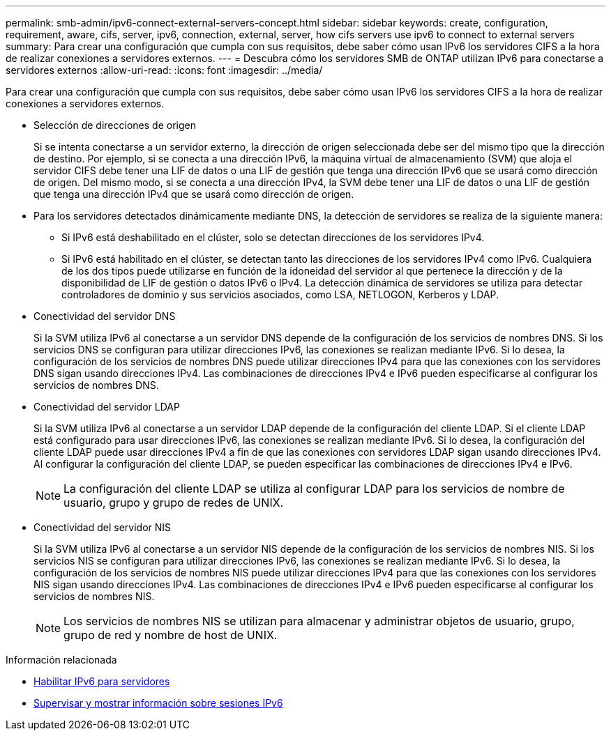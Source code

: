 ---
permalink: smb-admin/ipv6-connect-external-servers-concept.html 
sidebar: sidebar 
keywords: create, configuration, requirement, aware, cifs, server, ipv6, connection, external, server, how cifs servers use ipv6 to connect to external servers 
summary: Para crear una configuración que cumpla con sus requisitos, debe saber cómo usan IPv6 los servidores CIFS a la hora de realizar conexiones a servidores externos. 
---
= Descubra cómo los servidores SMB de ONTAP utilizan IPv6 para conectarse a servidores externos
:allow-uri-read: 
:icons: font
:imagesdir: ../media/


[role="lead"]
Para crear una configuración que cumpla con sus requisitos, debe saber cómo usan IPv6 los servidores CIFS a la hora de realizar conexiones a servidores externos.

* Selección de direcciones de origen
+
Si se intenta conectarse a un servidor externo, la dirección de origen seleccionada debe ser del mismo tipo que la dirección de destino. Por ejemplo, si se conecta a una dirección IPv6, la máquina virtual de almacenamiento (SVM) que aloja el servidor CIFS debe tener una LIF de datos o una LIF de gestión que tenga una dirección IPv6 que se usará como dirección de origen. Del mismo modo, si se conecta a una dirección IPv4, la SVM debe tener una LIF de datos o una LIF de gestión que tenga una dirección IPv4 que se usará como dirección de origen.

* Para los servidores detectados dinámicamente mediante DNS, la detección de servidores se realiza de la siguiente manera:
+
** Si IPv6 está deshabilitado en el clúster, solo se detectan direcciones de los servidores IPv4.
** Si IPv6 está habilitado en el clúster, se detectan tanto las direcciones de los servidores IPv4 como IPv6. Cualquiera de los dos tipos puede utilizarse en función de la idoneidad del servidor al que pertenece la dirección y de la disponibilidad de LIF de gestión o datos IPv6 o IPv4. La detección dinámica de servidores se utiliza para detectar controladores de dominio y sus servicios asociados, como LSA, NETLOGON, Kerberos y LDAP.


* Conectividad del servidor DNS
+
Si la SVM utiliza IPv6 al conectarse a un servidor DNS depende de la configuración de los servicios de nombres DNS. Si los servicios DNS se configuran para utilizar direcciones IPv6, las conexiones se realizan mediante IPv6. Si lo desea, la configuración de los servicios de nombres DNS puede utilizar direcciones IPv4 para que las conexiones con los servidores DNS sigan usando direcciones IPv4. Las combinaciones de direcciones IPv4 e IPv6 pueden especificarse al configurar los servicios de nombres DNS.

* Conectividad del servidor LDAP
+
Si la SVM utiliza IPv6 al conectarse a un servidor LDAP depende de la configuración del cliente LDAP. Si el cliente LDAP está configurado para usar direcciones IPv6, las conexiones se realizan mediante IPv6. Si lo desea, la configuración del cliente LDAP puede usar direcciones IPv4 a fin de que las conexiones con servidores LDAP sigan usando direcciones IPv4. Al configurar la configuración del cliente LDAP, se pueden especificar las combinaciones de direcciones IPv4 e IPv6.

+
[NOTE]
====
La configuración del cliente LDAP se utiliza al configurar LDAP para los servicios de nombre de usuario, grupo y grupo de redes de UNIX.

====
* Conectividad del servidor NIS
+
Si la SVM utiliza IPv6 al conectarse a un servidor NIS depende de la configuración de los servicios de nombres NIS. Si los servicios NIS se configuran para utilizar direcciones IPv6, las conexiones se realizan mediante IPv6. Si lo desea, la configuración de los servicios de nombres NIS puede utilizar direcciones IPv4 para que las conexiones con los servidores NIS sigan usando direcciones IPv4. Las combinaciones de direcciones IPv4 e IPv6 pueden especificarse al configurar los servicios de nombres NIS.

+
[NOTE]
====
Los servicios de nombres NIS se utilizan para almacenar y administrar objetos de usuario, grupo, grupo de red y nombre de host de UNIX.

====


.Información relacionada
* xref:enable-ipv6-task.adoc[Habilitar IPv6 para servidores]
* xref:monitor-display-ipv6-sessions-task.adoc[Supervisar y mostrar información sobre sesiones IPv6]

